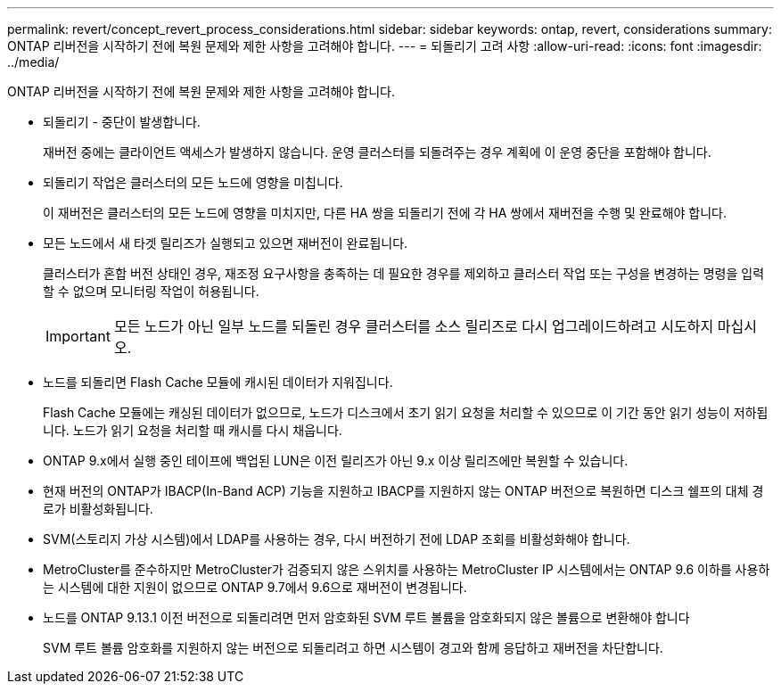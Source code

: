 ---
permalink: revert/concept_revert_process_considerations.html 
sidebar: sidebar 
keywords: ontap, revert, considerations 
summary: ONTAP 리버전을 시작하기 전에 복원 문제와 제한 사항을 고려해야 합니다. 
---
= 되돌리기 고려 사항
:allow-uri-read: 
:icons: font
:imagesdir: ../media/


[role="lead"]
ONTAP 리버전을 시작하기 전에 복원 문제와 제한 사항을 고려해야 합니다.

* 되돌리기 - 중단이 발생합니다.
+
재버전 중에는 클라이언트 액세스가 발생하지 않습니다. 운영 클러스터를 되돌려주는 경우 계획에 이 운영 중단을 포함해야 합니다.

* 되돌리기 작업은 클러스터의 모든 노드에 영향을 미칩니다.
+
이 재버전은 클러스터의 모든 노드에 영향을 미치지만, 다른 HA 쌍을 되돌리기 전에 각 HA 쌍에서 재버전을 수행 및 완료해야 합니다.

* 모든 노드에서 새 타겟 릴리즈가 실행되고 있으면 재버전이 완료됩니다.
+
클러스터가 혼합 버전 상태인 경우, 재조정 요구사항을 충족하는 데 필요한 경우를 제외하고 클러스터 작업 또는 구성을 변경하는 명령을 입력할 수 없으며 모니터링 작업이 허용됩니다.

+

IMPORTANT: 모든 노드가 아닌 일부 노드를 되돌린 경우 클러스터를 소스 릴리즈로 다시 업그레이드하려고 시도하지 마십시오.

* 노드를 되돌리면 Flash Cache 모듈에 캐시된 데이터가 지워집니다.
+
Flash Cache 모듈에는 캐싱된 데이터가 없으므로, 노드가 디스크에서 초기 읽기 요청을 처리할 수 있으므로 이 기간 동안 읽기 성능이 저하됩니다. 노드가 읽기 요청을 처리할 때 캐시를 다시 채웁니다.

* ONTAP 9.x에서 실행 중인 테이프에 백업된 LUN은 이전 릴리즈가 아닌 9.x 이상 릴리즈에만 복원할 수 있습니다.
* 현재 버전의 ONTAP가 IBACP(In-Band ACP) 기능을 지원하고 IBACP를 지원하지 않는 ONTAP 버전으로 복원하면 디스크 쉘프의 대체 경로가 비활성화됩니다.
* SVM(스토리지 가상 시스템)에서 LDAP를 사용하는 경우, 다시 버전하기 전에 LDAP 조회를 비활성화해야 합니다.
* MetroCluster를 준수하지만 MetroCluster가 검증되지 않은 스위치를 사용하는 MetroCluster IP 시스템에서는 ONTAP 9.6 이하를 사용하는 시스템에 대한 지원이 없으므로 ONTAP 9.7에서 9.6으로 재버전이 변경됩니다.
* 노드를 ONTAP 9.13.1 이전 버전으로 되돌리려면 먼저 암호화된 SVM 루트 볼륨을 암호화되지 않은 볼륨으로 변환해야 합니다
+
SVM 루트 볼륨 암호화를 지원하지 않는 버전으로 되돌리려고 하면 시스템이 경고와 함께 응답하고 재버전을 차단합니다.


